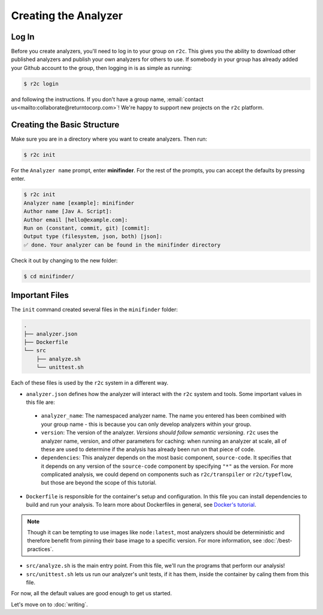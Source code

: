 Creating the Analyzer
=====================

Log In
------

.. highlight:: text

Before you create analyzers, you'll need to log in to your group on ``r2c``. This gives you the
ability to download other published analyzers and publish your own analyzers for others to use. If
somebody in your group has already added your Github account to the group, then logging in is as
simple as running:

.. code-block:: console

  $ r2c login

and following the instructions. If you don't have a group name, :email:`contact
us<mailto:collaborate@returntocorp.com>`!  We're happy to support new projects on the ``r2c``
platform.

Creating the Basic Structure
----------------------------

Make sure you are in a directory where you want to create analyzers. Then run:

.. code-block:: console

  $ r2c init

For the ``Analyzer name`` prompt, enter **minifinder**. For the rest of the prompts, you can accept
the defaults by pressing enter.

.. code-block:: console

  $ r2c init
  Analyzer name [example]: minifinder
  Author name [Jav A. Script]:
  Author email [hello@example.com]:
  Run on (constant, commit, git) [commit]:
  Output type (filesystem, json, both) [json]:
  ✅ done. Your analyzer can be found in the minifinder directory

Check it out by changing to the new folder:

.. code-block:: console

   $ cd minifinder/

Important Files
---------------

The ``init`` command created several files in the ``minifinder`` folder:

.. code-block:: text

  .
  ├── analyzer.json
  ├── Dockerfile
  └── src
      ├── analyze.sh
      └── unittest.sh

Each of these files is used by the ``r2c`` system in a different way.
  
* ``analyzer.json`` defines how the analyzer will interact with the ``r2c`` system and tools. Some
  important values in this file are:

 * ``analyzer_name``: The namespaced analyzer name. The name you entered has been combined with your
   group name - this is because you can only develop analyzers within your group.

 * ``version``: The version of the analyzer. *Versions should follow semantic versioning*. ``r2c``
   uses the analyzer name, version, and other parameters for caching: when running an analyzer at
   scale, all of these are used to determine if the analysis has already been run on that piece of
   code.

 * ``dependencies``: This analyzer depends on the most basic component, ``source-code``. It
   specifies that it depends on any version of the ``source-code`` component by specifying ``"*"``
   as the version. For more complicated analysis, we could depend on components such as
   ``r2c/transpiler`` or ``r2c/typeflow``, but those are beyond the scope of this tutorial.

* ``Dockerfile`` is responsible for the container's setup and configuration. In this file you can
  install dependencies to build and run your analysis. To learn more about Dockerfiles in general,
  see `Docker's tutorial
  <https://docs.docker.com/get-started/part2/#define-a-container-with-dockerfile>`_.

.. note:: Though it can be tempting to use images like ``node:latest``, most analyzers should be
          deterministic and therefore benefit from pinning their base image to a specific
          version. For more information, see :doc:`/best-practices`.

* ``src/analyze.sh`` is the main entry point. From this file, we'll run the programs that perform our
  analysis!

* ``src/unittest.sh`` lets us run our analyzer's unit tests, if it has them, inside the container by
  caling them from this file.

For now, all the default values are good enough to get us started.

Let's move on to :doc:`writing`.

